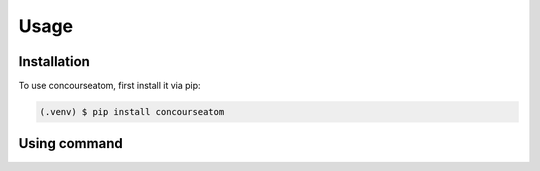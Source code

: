 Usage
=====

Installation
------------

To use concourseatom, first install it via pip:

.. code-block:: console

    (.venv) $ pip install concourseatom


Using command
-------------

.. click:: concourseatom.tools:cli
   :prog: concmerge
   :nested: full
